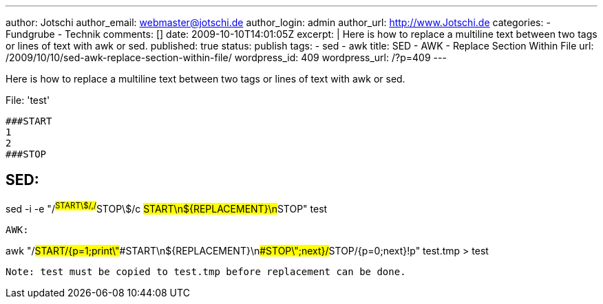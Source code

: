 ---
author: Jotschi
author_email: webmaster@jotschi.de
author_login: admin
author_url: http://www.Jotschi.de
categories:
- Fundgrube
- Technik
comments: []
date: 2009-10-10T14:01:05Z
excerpt: |
  Here is how to replace a multiline text between two tags or lines of text with awk or sed.
published: true
status: publish
tags:
- sed
- awk
title: SED - AWK - Replace Section Within File
url: /2009/10/10/sed-awk-replace-section-within-file/
wordpress_id: 409
wordpress_url: /?p=409
---

Here is how to replace a multiline text between two tags or lines of text with awk or sed.

File: 'test'
----
###START
1
2
###STOP
----

SED:
----
sed  -i -e "/^##START\$/,/^##STOP\$/c ##START\n${REPLACEMENT}\n##STOP" test
----


AWK: 
----
awk "/##START/{p=1;print\"###START\n${REPLACEMENT}\n###STOP\";next}/##STOP/{p=0;next}!p" test.tmp > test
----

Note: test must be copied to test.tmp before replacement can be done.
